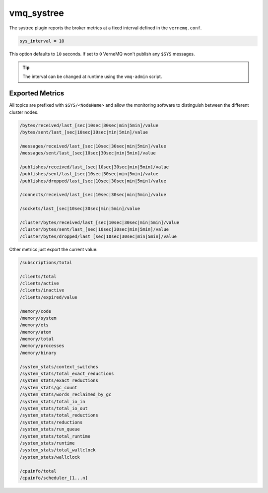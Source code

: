 .. _vmq_systree:

vmq_systree
===========

The systree plugin reports the broker metrics at a fixed interval defined in the ``vernemq.conf``.

.. code-block:: ini

    sys_interval = 10

This option defaults to ``10`` seconds. If set to ``0`` VerneMQ won't publish any ``$SYS`` messages.
    
.. tip::
    
    The interval can be changed at runtime using the ``vmq-admin`` script.

Exported Metrics
----------------

All topics are prefixed with ``$SYS/<NodeName>`` and allow the monitoring software to distinguish between the different cluster nodes.

.. code-block:: ini

    /bytes/received/last_[sec|10sec|30sec|min|5min]/value
    /bytes/sent/last_[sec|10sec|30sec|min|5min]/value

    /messages/received/last_[sec|10sec|30sec|min|5min]/value
    /messages/sent/last_[sec|10sec|30sec|min|5min]/value
    
    /publishes/received/last_[sec|10sec|30sec|min|5min]/value
    /publishes/sent/last_[sec|10sec|30sec|min|5min]/value
    /publishes/dropped/last_[sec|10sec|30sec|min|5min]/value
    
    /connects/received/last_[sec|10sec|30sec|min|5min]/value
    
    /sockets/last_[sec|10sec|30sec|min|5min]/value
    
    /cluster/bytes/received/last_[sec|10sec|30sec|min|5min]/value
    /cluster/bytes/sent/last_[sec|10sec|30sec|min|5min]/value
    /cluster/bytes/dropped/last_[sec|10sec|30sec|min|5min]/value

Other metrics just export the current value:

.. code-block:: ini

    /subscriptions/total
    
    /clients/total
    /clients/active
    /clients/inactive
    /clients/expired/value
    
    /memory/code
    /memory/system
    /memory/ets
    /memory/atom
    /memory/total
    /memory/processes
    /memory/binary

    /system_stats/context_switches
    /system_stats/total_exact_reductions
    /system_stats/exact_reductions
    /system_stats/gc_count
    /system_stats/words_reclaimed_by_gc
    /system_stats/total_io_in
    /system_stats/total_io_out
    /system_stats/total_reductions
    /system_stats/reductions
    /system_stats/run_queue
    /system_stats/total_runtime
    /system_stats/runtime
    /system_stats/total_wallclock
    /system_stats/wallclock

    /cpuinfo/total
    /cpuinfo/scheduler_[1...n]

